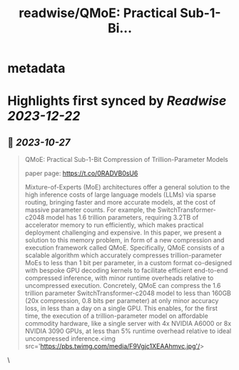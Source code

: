 :PROPERTIES:
:title: readwise/QMoE: Practical Sub-1-Bi...
:END:


* metadata
:PROPERTIES:
:author: [[_akhaliq on Twitter]]
:full-title: "QMoE: Practical Sub-1-Bi..."
:category: [[tweets]]
:url: https://twitter.com/_akhaliq/status/1717385001031946494
:image-url: https://pbs.twimg.com/profile_images/1451191636810092553/kpM5Fe12.jpg
:END:

* Highlights first synced by [[Readwise]] [[2023-12-22]]
** 📌 [[2023-10-27]]
#+BEGIN_QUOTE
QMoE: Practical Sub-1-Bit Compression of Trillion-Parameter Models

paper page: https://t.co/0RADVB0sU6

Mixture-of-Experts (MoE) architectures offer a general solution to the high inference costs of large language models (LLMs) via sparse routing, bringing faster and more accurate models, at the cost of massive parameter counts. For example, the SwitchTransformer-c2048 model has 1.6 trillion parameters, requiring 3.2TB of accelerator memory to run efficiently, which makes practical deployment challenging and expensive. In this paper, we present a solution to this memory problem, in form of a new compression and execution framework called QMoE. Specifically, QMoE consists of a scalable algorithm which accurately compresses trillion-parameter MoEs to less than 1 bit per parameter, in a custom format co-designed with bespoke GPU decoding kernels to facilitate efficient end-to-end compressed inference, with minor runtime overheads relative to uncompressed execution. Concretely, QMoE can compress the 1.6 trillion parameter SwitchTransformer-c2048 model to less than 160GB (20x compression, 0.8 bits per parameter) at only minor accuracy loss, in less than a day on a single GPU. This enables, for the first time, the execution of a trillion-parameter model on affordable commodity hardware, like a single server with 4x NVIDIA A6000 or 8x NVIDIA 3090 GPUs, at less than 5% runtime overhead relative to ideal uncompressed inference.<img src='https://pbs.twimg.com/media/F9Vgjc1XEAAhmvc.jpg'/> 
#+END_QUOTE\